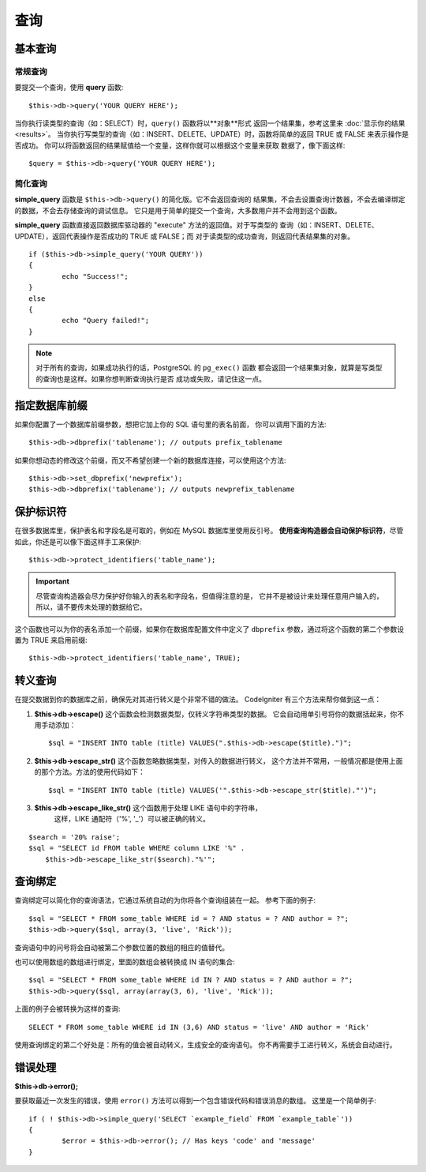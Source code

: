 #######
查询
#######

************
基本查询
************

常规查询
===============

要提交一个查询，使用 **query** 函数::

	$this->db->query('YOUR QUERY HERE');

当你执行读类型的查询（如：SELECT）时，``query()`` 函数将以**对象**形式
返回一个结果集，参考这里来 :doc:`显示你的结果 <results>`。
当你执行写类型的查询（如：INSERT、DELETE、UPDATE）时，函数将简单的返回
TRUE 或 FALSE 来表示操作是否成功。
你可以将函数返回的结果赋值给一个变量，这样你就可以根据这个变量来获取
数据了，像下面这样::

	$query = $this->db->query('YOUR QUERY HERE');

简化查询
==================

**simple_query** 函数是 ``$this->db->query()`` 的简化版。它不会返回查询的
结果集，不会去设置查询计数器，不会去编译绑定的数据，不会去存储查询的调试信息。
它只是用于简单的提交一个查询，大多数用户并不会用到这个函数。

**simple_query** 函数直接返回数据库驱动器的 "execute" 方法的返回值。对于写类型的
查询（如：INSERT、DELETE、UPDATE），返回代表操作是否成功的 TRUE 或 FALSE；而
对于读类型的成功查询，则返回代表结果集的对象。

::

	if ($this->db->simple_query('YOUR QUERY'))
	{
		echo "Success!";
	}
	else
	{
		echo "Query failed!";
	}

.. note:: 对于所有的查询，如果成功执行的话，PostgreSQL 的 ``pg_exec()`` 函数
	都会返回一个结果集对象，就算是写类型的查询也是这样。如果你想判断查询执行是否
	成功或失败，请记住这一点。

***************************************
指定数据库前缀
***************************************

如果你配置了一个数据库前缀参数，想把它加上你的 SQL 语句里的表名前面，
你可以调用下面的方法::

	$this->db->dbprefix('tablename'); // outputs prefix_tablename

如果你想动态的修改这个前缀，而又不希望创建一个新的数据库连接，可以使用这个方法::

	$this->db->set_dbprefix('newprefix');
	$this->db->dbprefix('tablename'); // outputs newprefix_tablename


**********************
保护标识符
**********************

在很多数据库里，保护表名和字段名是可取的，例如在 MySQL 数据库里使用反引号。
**使用查询构造器会自动保护标识符**，尽管如此，你还是可以像下面这样手工来保护::

	$this->db->protect_identifiers('table_name');

.. important:: 尽管查询构造器会尽力保护好你输入的表名和字段名，但值得注意的是，
	它并不是被设计来处理任意用户输入的，所以，请不要传未处理的数据给它。

这个函数也可以为你的表名添加一个前缀，如果你在数据库配置文件中定义了 ``dbprefix`` 
参数，通过将这个函数的第二个参数设置为 TRUE 来启用前缀::

	$this->db->protect_identifiers('table_name', TRUE);


****************
转义查询
****************

在提交数据到你的数据库之前，确保先对其进行转义是个非常不错的做法。
CodeIgniter 有三个方法来帮你做到这一点：

#. **$this->db->escape()** 这个函数会检测数据类型，仅转义字符串类型的数据。
   它会自动用单引号将你的数据括起来，你不用手动添加：
   ::

	$sql = "INSERT INTO table (title) VALUES(".$this->db->escape($title).")";

#. **$this->db->escape_str()** 这个函数忽略数据类型，对传入的数据进行转义，
   这个方法并不常用，一般情况都是使用上面的那个方法。方法的使用代码如下：
   ::

	$sql = "INSERT INTO table (title) VALUES('".$this->db->escape_str($title)."')";

#. **$this->db->escape_like_str()** 这个函数用于处理 LIKE 语句中的字符串，
     这样，LIKE 通配符（'%', '_'）可以被正确的转义。

::

        $search = '20% raise'; 
        $sql = "SELECT id FROM table WHERE column LIKE '%" .
            $this->db->escape_like_str($search)."%'";


**************
查询绑定
**************

查询绑定可以简化你的查询语法，它通过系统自动的为你将各个查询组装在一起。
参考下面的例子::

	$sql = "SELECT * FROM some_table WHERE id = ? AND status = ? AND author = ?";
	$this->db->query($sql, array(3, 'live', 'Rick'));

查询语句中的问号将会自动被第二个参数位置的数组的相应的值替代。

也可以使用数组的数组进行绑定，里面的数组会被转换成 IN 语句的集合::

	$sql = "SELECT * FROM some_table WHERE id IN ? AND status = ? AND author = ?";
	$this->db->query($sql, array(array(3, 6), 'live', 'Rick'));

上面的例子会被转换为这样的查询::

	SELECT * FROM some_table WHERE id IN (3,6) AND status = 'live' AND author = 'Rick'

使用查询绑定的第二个好处是：所有的值会被自动转义，生成安全的查询语句。
你不再需要手工进行转义，系统会自动进行。

***************
错误处理
***************

**$this->db->error();**

要获取最近一次发生的错误，使用 ``error()`` 方法可以得到一个包含错误代码和错误消息的数组。
这里是一个简单例子::

	if ( ! $this->db->simple_query('SELECT `example_field` FROM `example_table`'))
	{
		$error = $this->db->error(); // Has keys 'code' and 'message'
	}

